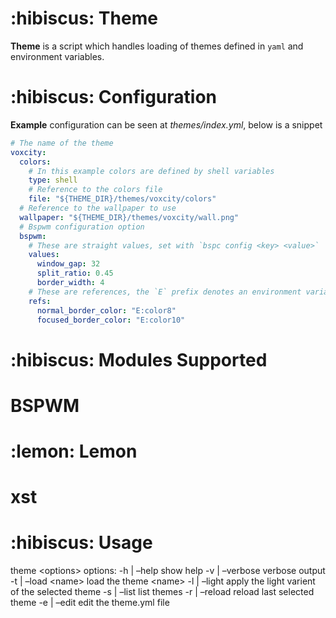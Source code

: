 * :hibiscus: Theme
*Theme* is a script which handles loading of themes defined in =yaml= and environment variables.

* :hibiscus: Configuration
*Example* configuration can be seen at [[index.yml][themes/index.yml]], below is a snippet
#+BEGIN_SRC yaml
  # The name of the theme
  voxcity:
    colors:
      # In this example colors are defined by shell variables
      type: shell
      # Reference to the colors file
      file: "${THEME_DIR}/themes/voxcity/colors"
    # Reference to the wallpaper to use
    wallpaper: "${THEME_DIR}/themes/voxcity/wall.png"
    # Bspwm configuration option
    bspwm:
      # These are straight values, set with `bspc config <key> <value>`
      values:
        window_gap: 32
        split_ratio: 0.45
        border_width: 4
      # These are references, the `E` prefix denotes an environment variable from which to load the value
      refs:
        normal_border_color: "E:color8"
        focused_border_color: "E:color10"
#+END_SRC

* :hibiscus: Modules Supported

* BSPWM
* :lemon: Lemon
* xst

* :hibiscus: Usage
theme <options>
  options:
    -h | --help         show help
    -v | --verbose      verbose output
    -t | --load <name>  load the theme <name>
    -l | --light        apply the light varient of the selected theme
    -s | --list         list themes
    -r | --reload       reload last selected theme
    -e | --edit         edit the theme.yml file

